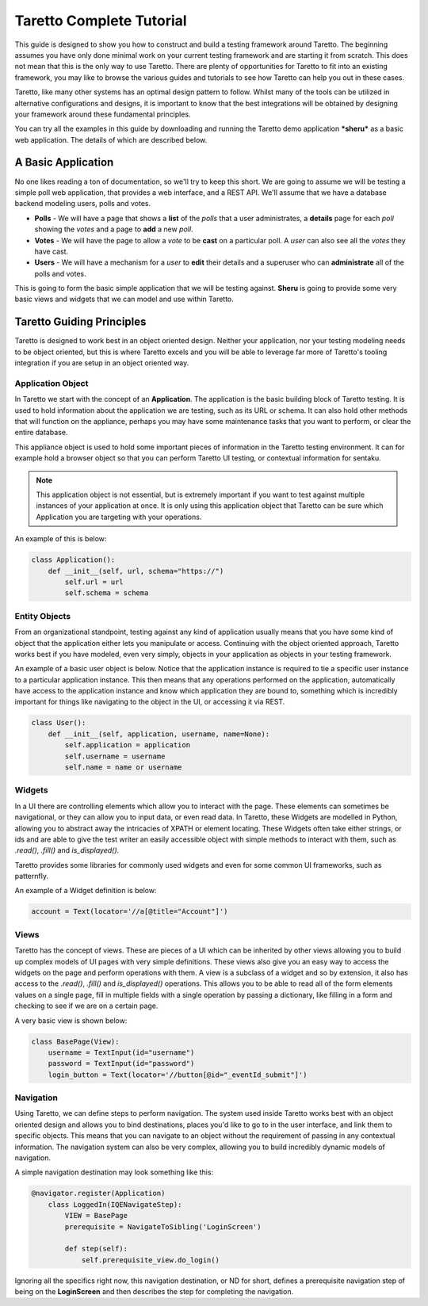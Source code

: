 Taretto Complete Tutorial
=========================

This guide is designed to show you how to construct and build a testing framework around Taretto.
The beginning assumes you have only done minimal work on your current testing framework and are
starting it from scratch. This does not mean that this is the only way to use Taretto. There are
plenty of opportunities for Taretto to fit into an existing framework, you may like to browse the
various guides and tutorials to see how Taretto can help you out in these cases.

Taretto, like many other systems has an optimal design pattern to follow. Whilst many of the tools
can be utilized in alternative configurations and designs, it is important to know that the best
integrations will be obtained by designing your framework around these fundamental principles.

You can try all the examples in this guide by downloading and running the Taretto demo application
***sheru*** as a basic web application. The details of which are described below.

A Basic Application
-------------------

No one likes reading a ton of documentation, so we'll try to keep this short. We are going to assume
we will be testing a simple poll web application, that provides a web interface, and a REST API.
We'll assume that we have a database backend modeling users, polls and votes.

* **Polls** - We will have a page that shows a **list** of the *polls* that a user administrates,
  a **details** page for each *poll* showing the *votes* and a page to **add** a new *poll*.
* **Votes** - We will have the page to allow a *vote* to be **cast** on a particular poll. A *user*
  can also see all the *votes* they have cast.
* **Users** - We will have a mechanism for a *user* to **edit** their details and a superuser who
  can **administrate** all of the polls and votes.

This is going to form the basic simple application that we will be testing against. **Sheru** is
going to provide some very basic views and widgets that we can model and use within Taretto.

Taretto Guiding Principles
--------------------------

Taretto is designed to work best in an object oriented design. Neither your application, nor your
testing modeling needs to be object oriented, but this is where Taretto excels and you will be able
to leverage far more of Taretto's tooling integration if you are setup in an object oriented way.

Application Object
^^^^^^^^^^^^^^^^^^

In Taretto we start with the concept of an **Application**. The application is the basic building
block of Taretto testing. It is used to hold information about the application we are testing,
such as its URL or schema. It can also hold other methods that will function on the appliance,
perhaps you may have some maintenance tasks that you want to perform, or clear the entire database.

This appliance object is used to hold some important pieces of information in the Taretto testing
environment. It can for example hold a browser object so that you can perform Taretto UI testing, or
contextual information for sentaku.

.. note::

  This application object is not essential, but is extremely important if you want to test against
  multiple instances of your application at once. It is only using this application object that
  Taretto can be sure which Application you are targeting with your operations.

An example of this is below:

.. code-block:: python

  class Application():
      def __init__(self, url, schema="https://")
          self.url = url
          self.schema = schema

Entity Objects
^^^^^^^^^^^^^^

From an organizational standpoint, testing against any kind of application usually means that you
have some kind of object that the application either lets you manipulate or access. Continuing
with the object oriented approach, Taretto works best if you have modeled, even very simply,
objects in your application as objects in your testing framework.

An example of a basic user object is below. Notice that the application instance is required to
tie a specific user instance to a particular application instance. This then means that any
operations performed on the application, automatically have access to the application instance
and know which application they are bound to, something which is incredibly important for things
like navigating to the object in the UI, or accessing it via REST.

.. code-block:: python

  class User():
      def __init__(self, application, username, name=None):
          self.application = application
          self.username = username
          self.name = name or username

Widgets
^^^^^^^

In a UI there are controlling elements which allow you to interact with the page. These elements
can sometimes be navigational, or they can allow you to input data, or even read data. In Taretto,
these Widgets are modelled in Python, allowing you to abstract away the intricacies of XPATH or
element locating. These Widgets often take either strings, or ids and are able to give the test
writer an easily accessible object with simple methods to interact with them, such as *.read()*,
*.fill()* and *is_displayed()*.

Taretto provides some libraries for commonly used widgets and even for some common UI frameworks,
such as patternfly.

An example of a Widget definition is below:

.. code-block:: python

  account = Text(locator='//a[@title="Account"]')

Views
^^^^^

Taretto has the concept of views. These are pieces of a UI which can be inherited by other views
allowing you to build up complex models of UI pages with very simple definitions. These views
also give you an easy way to access the widgets on the page and perform operations with them.
A view is a subclass of a widget and so by extension, it also has access to the *.read()*,
*.fill()* and *is_displayed()* operations. This allows you to be able to read all of the form
elements values on a single page, fill in multiple fields with a single operation by passing a
dictionary, like filling in a form and checking to see if we are on a certain page.

A very basic view is shown below:

.. code-block:: python

  class BasePage(View):
      username = TextInput(id="username")
      password = TextInput(id="password")
      login_button = Text(locator='//button[@id="_eventId_submit"]')

Navigation
^^^^^^^^^^

Using Taretto, we can define steps to perform navigation. The system used inside Taretto works best
with an object oriented design and allows you to bind destinations, places you'd like to go to in
the user interface, and link them to specific objects. This means that you can navigate to an object
without the requirement of passing in any contextual information. The navigation system can also
be very complex, allowing you to build incredibly dynamic models of navigation.

A simple navigation destination may look something like this:

.. code-block:: python

  @navigator.register(Application)
      class LoggedIn(IQENavigateStep):
          VIEW = BasePage
          prerequisite = NavigateToSibling('LoginScreen')

          def step(self):
              self.prerequisite_view.do_login()

Ignoring all the specifics right now, this navigation destination, or ND for short, defines a
prerequisite navigation step of being on the **LoginScreen** and then describes the step for
completing the navigation.